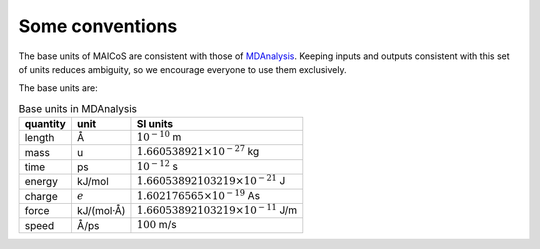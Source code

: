 Some conventions
----------------

The base units of MAICoS are consistent with those of `MDAnalysis`_. Keeping inputs and
outputs consistent with this set of units reduces ambiguity, so we encourage everyone to
use them exclusively.

.. _`MDAnalysis` : https://docs.mdanalysis.org/stable/documentation_pages/units.html

The base units are:

.. Table:: Base units in MDAnalysis

   =========== ============== ===============================================
   quantity    unit            SI units
   =========== ============== ===============================================
   length       Å              :math:`10^{-10}` m
   mass         u              :math:`1.660538921 \times 10^{-27}` kg
   time         ps             :math:`10^{-12}` s
   energy       kJ/mol         :math:`1.66053892103219 \times 10^{-21}` J
   charge       :math:`e`      :math:`1.602176565 \times 10^{-19}` As
   force        kJ/(mol·Å)     :math:`1.66053892103219 \times 10^{-11}` J/m
   speed        Å/ps           :math:`100` m/s
   =========== ============== ===============================================
